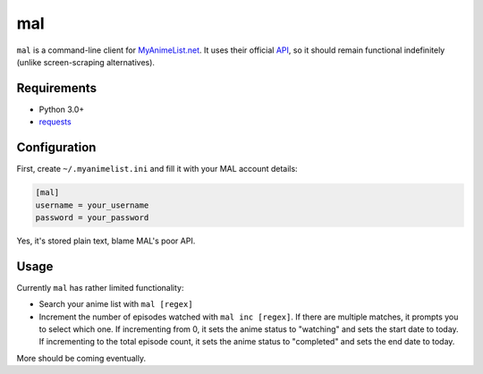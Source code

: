 ###
mal
###

``mal`` is a command-line client for MyAnimeList.net_. It uses their official API_, so it should remain functional indefinitely (unlike screen-scraping alternatives).

.. _MyAnimeList.net: http://myanimelist.net/
.. _API: http://myanimelist.net/modules.php?go=api

Requirements
------------

- Python 3.0+
- requests_

.. _requests: http://docs.python-requests.org/en/latest/index.html

Configuration
-------------

First, create ``~/.myanimelist.ini`` and fill it with your MAL account details:

.. code:: ini

    [mal]
    username = your_username
    password = your_password


Yes, it's stored plain text, blame MAL's poor API.

Usage
-----

Currently ``mal`` has rather limited functionality:

- Search your anime list with ``mal [regex]``
- Increment the number of episodes watched with ``mal inc [regex]``. If there are multiple matches, it prompts you to select which one. If incrementing from 0, it sets the anime status to "watching" and sets the start date to today. If incrementing to the total episode count, it sets the anime status to "completed" and sets the end date to today.

More should be coming eventually.
